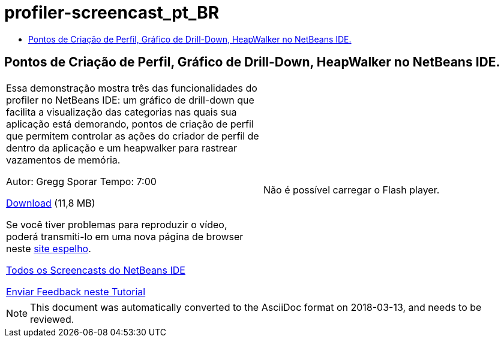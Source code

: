 // 
//     Licensed to the Apache Software Foundation (ASF) under one
//     or more contributor license agreements.  See the NOTICE file
//     distributed with this work for additional information
//     regarding copyright ownership.  The ASF licenses this file
//     to you under the Apache License, Version 2.0 (the
//     "License"); you may not use this file except in compliance
//     with the License.  You may obtain a copy of the License at
// 
//       http://www.apache.org/licenses/LICENSE-2.0
// 
//     Unless required by applicable law or agreed to in writing,
//     software distributed under the License is distributed on an
//     "AS IS" BASIS, WITHOUT WARRANTIES OR CONDITIONS OF ANY
//     KIND, either express or implied.  See the License for the
//     specific language governing permissions and limitations
//     under the License.
//

= profiler-screencast_pt_BR
:jbake-type: page
:jbake-tags: old-site, needs-review
:jbake-status: published
:keywords: Apache NetBeans  profiler-screencast_pt_BR
:description: Apache NetBeans  profiler-screencast_pt_BR
:toc: left
:toc-title:

== Pontos de Criação de Perfil, Gráfico de Drill-Down, HeapWalker no NetBeans IDE.

|===
|Essa demonstração mostra três das funcionalidades do profiler no NetBeans IDE: um gráfico de drill-down que facilita a visualização das categorias nas quais sua aplicação está demorando, pontos de criação de perfil que permitem controlar as ações do criador de perfil de dentro da aplicação e um heapwalker para rastrear vazamentos de memória.

Autor: Gregg Sporar
Tempo: 7:00

link:http://mediacast.sun.com/details.jsp?id=4030[Download] (11,8 MB)

Se você tiver problemas para reproduzir o vídeo, poderá transmiti-lo em uma nova página de browser neste link:https://netbeans.org/download/flash/netbeans_60/profiler/profiler.html[site espelho].

link:../../../community/media.html[Todos os Screencasts do NetBeans IDE]

link:/about/contact_form.html?to=3&subject=Feedback:%20Screencast%20-%20Profiling%20Points,%20Drill%20Down%20Graph,%20Heap%20Walker[Enviar Feedback neste Tutorial] |

Não é possível carregar o Flash player.

 
|===

NOTE: This document was automatically converted to the AsciiDoc format on 2018-03-13, and needs to be reviewed.
